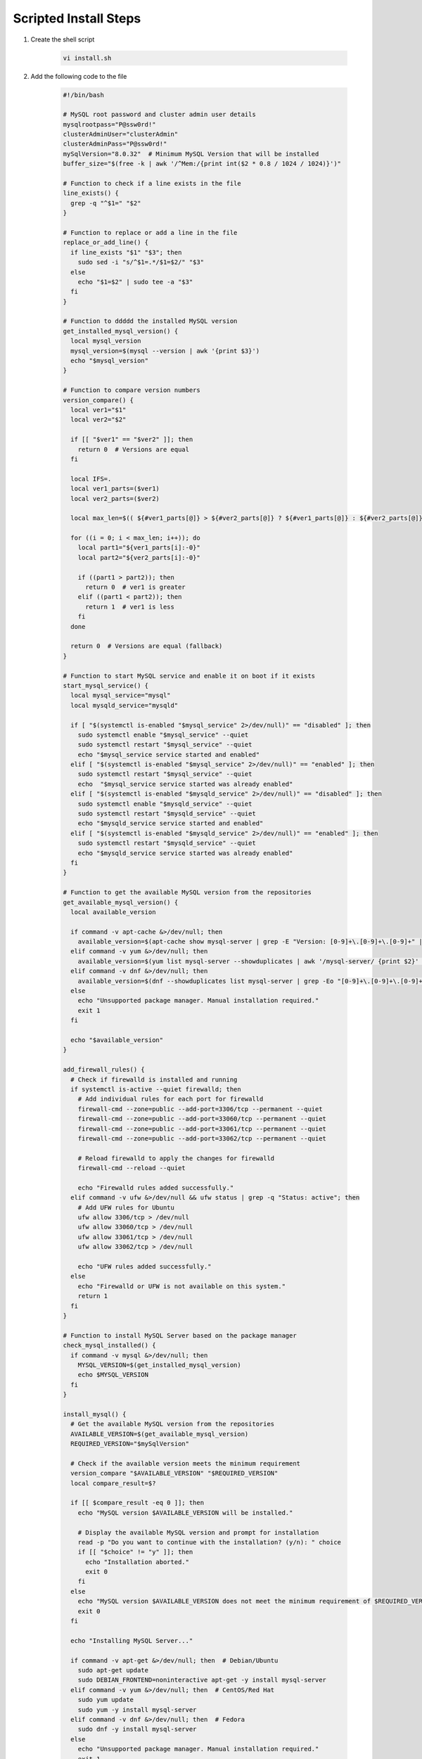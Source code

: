 Scripted Install Steps
======================

#. Create the shell script 

    .. code-block:: bash

        vi install.sh


#. Add the following code to the file

    .. code-block:: bash

       #!/bin/bash
       
       # MySQL root password and cluster admin user details
       mysqlrootpass="P@ssw0rd!"
       clusterAdminUser="clusterAdmin"
       clusterAdminPass="P@ssw0rd!"
       mySqlVersion="8.0.32"  # Minimum MySQL Version that will be installed
       buffer_size="$(free -k | awk '/^Mem:/{print int($2 * 0.8 / 1024 / 1024)}')"
       
       # Function to check if a line exists in the file
       line_exists() {
         grep -q "^$1=" "$2"
       }
       
       # Function to replace or add a line in the file
       replace_or_add_line() {
         if line_exists "$1" "$3"; then
           sudo sed -i "s/^$1=.*/$1=$2/" "$3"
         else
           echo "$1=$2" | sudo tee -a "$3"
         fi
       }
       
       # Function to ddddd the installed MySQL version
       get_installed_mysql_version() {
         local mysql_version
         mysql_version=$(mysql --version | awk '{print $3}')
         echo "$mysql_version"
       }
       
       # Function to compare version numbers
       version_compare() {
         local ver1="$1"
         local ver2="$2"
       
         if [[ "$ver1" == "$ver2" ]]; then
           return 0  # Versions are equal
         fi
       
         local IFS=.
         local ver1_parts=($ver1)
         local ver2_parts=($ver2)
       
         local max_len=$(( ${#ver1_parts[@]} > ${#ver2_parts[@]} ? ${#ver1_parts[@]} : ${#ver2_parts[@]} ))
       
         for ((i = 0; i < max_len; i++)); do
           local part1="${ver1_parts[i]:-0}"
           local part2="${ver2_parts[i]:-0}"
       
           if ((part1 > part2)); then
             return 0  # ver1 is greater
           elif ((part1 < part2)); then
             return 1  # ver1 is less
           fi
         done
       
         return 0  # Versions are equal (fallback)
       }
       
       # Function to start MySQL service and enable it on boot if it exists
       start_mysql_service() {
         local mysql_service="mysql"
         local mysqld_service="mysqld"
       
         if [ "$(systemctl is-enabled "$mysql_service" 2>/dev/null)" == "disabled" ]; then
           sudo systemctl enable "$mysql_service" --quiet
           sudo systemctl restart "$mysql_service" --quiet
           echo "$mysql_service service started and enabled"
         elif [ "$(systemctl is-enabled "$mysql_service" 2>/dev/null)" == "enabled" ]; then
           sudo systemctl restart "$mysql_service" --quiet
           echo  "$mysql_service service started was already enabled"
         elif [ "$(systemctl is-enabled "$mysqld_service" 2>/dev/null)" == "disabled" ]; then
           sudo systemctl enable "$mysqld_service" --quiet
           sudo systemctl restart "$mysqld_service" --quiet
           echo "$mysqld_service service started and enabled"
         elif [ "$(systemctl is-enabled "$mysqld_service" 2>/dev/null)" == "enabled" ]; then
           sudo systemctl restart "$mysqld_service" --quiet
           echo "$mysqld_service service started was already enabled"
         fi
       }
       
       # Function to get the available MySQL version from the repositories
       get_available_mysql_version() {
         local available_version
       
         if command -v apt-cache &>/dev/null; then
           available_version=$(apt-cache show mysql-server | grep -E "Version: [0-9]+\.[0-9]+\.[0-9]+" | awk '{match($2, /[0-9]+\.[0-9]+\.[0-9]+/); print substr($2, RSTART, RLENGTH)}' | head -n 1)
         elif command -v yum &>/dev/null; then
           available_version=$(yum list mysql-server --showduplicates | awk '/mysql-server/ {print $2}' | grep -oE '^[0-9]+\.[0-9]+\.[0-9]+' | sort -Vr | head -n 1)
         elif command -v dnf &>/dev/null; then
           available_version=$(dnf --showduplicates list mysql-server | grep -Eo "[0-9]+\.[0-9]+\.[0-9]+" | sort -r | head -n 1)
         else
           echo "Unsupported package manager. Manual installation required."
           exit 1
         fi
       
         echo "$available_version"
       }
       
       add_firewall_rules() {
         # Check if firewalld is installed and running
         if systemctl is-active --quiet firewalld; then
           # Add individual rules for each port for firewalld
           firewall-cmd --zone=public --add-port=3306/tcp --permanent --quiet
           firewall-cmd --zone=public --add-port=33060/tcp --permanent --quiet
           firewall-cmd --zone=public --add-port=33061/tcp --permanent --quiet
           firewall-cmd --zone=public --add-port=33062/tcp --permanent --quiet
       
           # Reload firewalld to apply the changes for firewalld
           firewall-cmd --reload --quiet
       
           echo "Firewalld rules added successfully."
         elif command -v ufw &>/dev/null && ufw status | grep -q "Status: active"; then
           # Add UFW rules for Ubuntu
           ufw allow 3306/tcp > /dev/null
           ufw allow 33060/tcp > /dev/null
           ufw allow 33061/tcp > /dev/null
           ufw allow 33062/tcp > /dev/null
       
           echo "UFW rules added successfully."
         else
           echo "Firewalld or UFW is not available on this system."
           return 1
         fi
       }
       
       # Function to install MySQL Server based on the package manager
       check_mysql_installed() {
         if command -v mysql &>/dev/null; then
           MYSQL_VERSION=$(get_installed_mysql_version)
           echo $MYSQL_VERSION
         fi
       }
       
       install_mysql() {
         # Get the available MySQL version from the repositories
         AVAILABLE_VERSION=$(get_available_mysql_version)
         REQUIRED_VERSION="$mySqlVersion"
       
         # Check if the available version meets the minimum requirement
         version_compare "$AVAILABLE_VERSION" "$REQUIRED_VERSION"
         local compare_result=$?
       
         if [[ $compare_result -eq 0 ]]; then
           echo "MySQL version $AVAILABLE_VERSION will be installed."
       
           # Display the available MySQL version and prompt for installation
           read -p "Do you want to continue with the installation? (y/n): " choice
           if [[ "$choice" != "y" ]]; then
             echo "Installation aborted."
             exit 0
           fi
         else
           echo "MySQL version $AVAILABLE_VERSION does not meet the minimum requirement of $REQUIRED_VERSION. Aborting installation."
           exit 0
         fi
       
         echo "Installing MySQL Server..."
       
         if command -v apt-get &>/dev/null; then  # Debian/Ubuntu
           sudo apt-get update
           sudo DEBIAN_FRONTEND=noninteractive apt-get -y install mysql-server
         elif command -v yum &>/dev/null; then  # CentOS/Red Hat
           sudo yum update
           sudo yum -y install mysql-server
         elif command -v dnf &>/dev/null; then  # Fedora
           sudo dnf -y install mysql-server
         else
           echo "Unsupported package manager. Manual installation required."
           exit 1
         fi
       
         # Start MySQL service and check if it's running
         start_mysql_service
         # is_mysql_service_running
         echo "MySQL installation and configuration complete."
       }
       
       ################################################################################
       ################################################################################
       
       # Main function
       
       check_mysql_installed
       add_firewall_rules
       if [[ -z "$(check_mysql_installed)" ]]; then
         install_mysql
         mysql --user=root <<_EOF_
       DELETE FROM mysql.user WHERE User='';
       DROP DATABASE IF EXISTS test;
       DELETE FROM mysql.db WHERE Db='test' OR Db='test\\_%';
       set persist sql_generate_invisible_primary_key=1;
       ALTER USER 'root'@'localhost' IDENTIFIED WITH caching_sha2_password BY '${mysqlrootpass}';
       CREATE USER '${clusterAdminUser}'@'%' IDENTIFIED BY '${clusterAdminPass}';
       GRANT ALL PRIVILEGES ON *.* TO '${clusterAdminUser}'@'%' with grant option;
       FLUSH PRIVILEGES;
       _EOF_
       else
         MYSQL_VERSION=$(get_installed_mysql_version)
         # Prompt the user to continue or abort
         read -p "MySQL version $MYSQL_VERSION is already installed. Do you want to continue with the configuration? (y/n): " choice
         if [[ "$choice" != "y" ]]; then
           echo "Configuration aborted."
           exit 0
         else
           mysql -u root -p$mysqlrootpass <<_EOF_
       DELETE FROM mysql.user WHERE User='';
       DROP DATABASE IF EXISTS test;
       DELETE FROM mysql.db WHERE Db='test' OR Db='test\\_%';
       set persist sql_generate_invisible_primary_key=1;
       ALTER USER 'root'@'localhost' IDENTIFIED WITH caching_sha2_password BY '${mysqlrootpass}';
       CREATE USER '${clusterAdminUser}'@'%' IDENTIFIED BY '${clusterAdminPass}';
       GRANT ALL PRIVILEGES ON *.* TO '${clusterAdminUser}'@'%' with grant option;
       FLUSH PRIVILEGES;
       _EOF_
       
         fi
       fi
       
       start_mysql_service
       # is_mysql_service_running
       echo "MySQL installation and configuration complete."
       
       # Continue with MySQL configuration and user setup (common to multiple distributions)…
       config_file=""
       
       # Detect the MySQL configuration file location based on common paths
       if [ -f "/etc/mysql/my.cnf" ]; then
         config_file="/etc/mysql/my.cnf"
       elif [ -f "/etc/my.cnf" ]; then
         config_file="/etc/my.cnf"
       elif [ -f "/etc/my.cnf.d/my.cnf" ]; then
         config_file="/etc/my.cnf.d/my.cnf"
       fi
       
       # MySQL configuration updates
       if [ -n "$config_file" ]; then
         # Check if [mysqld] section already exists
         if ! grep -q "\[mysqld\]" "$config_file"; then
           # If it doesn't exist, add the [mysqld] section and configuration under it
           echo -e "\n[mysqld]\ninnodb_buffer_pool_size=${buffer_size}G" | sudo tee -a "$config_file"
           echo "innodb_buffer_pool_instances=${buffer_size}" | sudo tee -a "$config_file"
           echo "innodb_use_fdatasync=ON" | sudo tee -a "$config_file"
           echo "bind-address=0.0.0.0" | sudo tee -a "$config_file"
         else
           # If [mysqld] section exists, replace or add the configuration lines
           replace_or_add_line "innodb_buffer_pool_size" "${buffer_size}G" "$config_file"
           replace_or_add_line "innodb_buffer_pool_instances" "${buffer_size}" "$config_file"
           replace_or_add_line "innodb_use_fdatasync" "ON" "$config_file"
           replace_or_add_line "bind-address" "0.0.0.0"  "$config_file"
         fi
       
       # Display the contents of the my.cnf file
       echo "Contents of $config_file:"
       cat "$config_file"
         else
           echo "No suitable MySQL configuration file found."
         fi
       
       # MySQL user creation and privileges setup
       
       
       # Restart MySQL service if it's active and enabled (check for both mysql and mysqld)
       start_mysql_service

#. save and set the file to executable

    .. code-block:: bash

        chmod +x install.sh